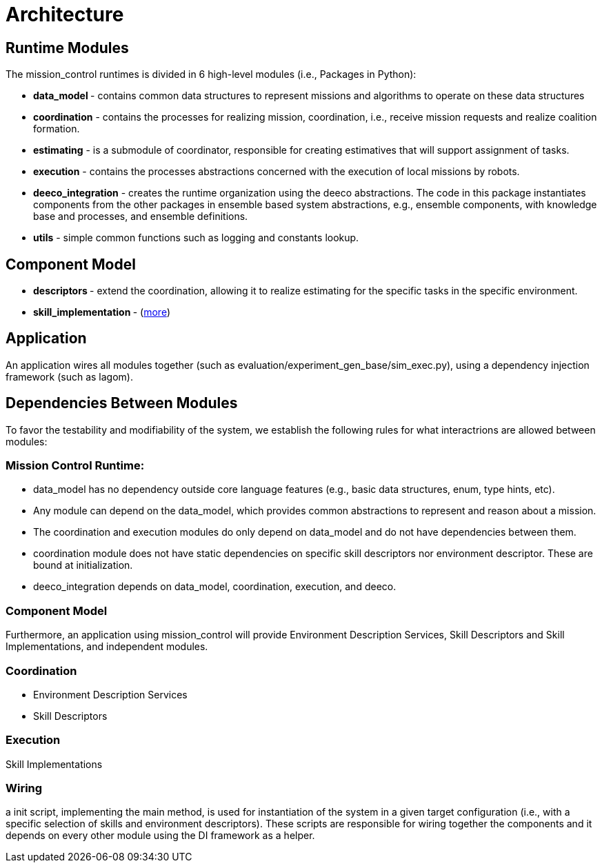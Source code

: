 = Architecture

== Runtime Modules

The mission_control runtimes is divided in 6 high-level modules (i.e., Packages in Python):

- ** data_model ** - contains common data structures to represent missions and algorithms to operate on these data structures
// (xref:modules/data_model.adoc[more]).
- **coordination** - contains the processes for realizing mission, coordination, i.e., receive mission requests and realize coalition formation.
//(xref:modules/.adoc[more])
- **estimating** - is a submodule of coordinator, responsible for  creating estimatives that will support assignment of tasks.
//(xref:modules/estimating.adoc[more])
- **execution** - contains the processes abstractions concerned with  the execution of local missions by robots.
//(xref:modules/execution.adoc[more])
- **deeco_integration** - creates the runtime organization using the  deeco abstractions. The code in this package instantiates components from the other packages in ensemble based system abstractions, e.g., ensemble components, with knowledge base and processes, and ensemble definitions. 
// (xref:modules/deeco_integration.adoc[more])
- **utils** - simple common functions such as logging and constants  lookup.
// (xref:modules/utils.adoc[more])

== Component Model

- ** descriptors  ** -  extend the coordination, allowing it to realize estimating for the specific tasks in the specific environment.
//(xref:modules/descriptors.adoc[more])
- ** skill_implementation ** -  (xref:modules/skill_implementation.adoc[more])

== Application
An application wires all modules together (such as evaluation/experiment_gen_base/sim_exec.py), using a dependency injection framework (such as lagom). 


== Dependencies Between Modules
To favor the testability and modifiability of the system, we establish the following rules for what interactrions are allowed between modules:

=== Mission Control Runtime: 

- data_model has no dependency outside core language features (e.g., basic data structures, enum, type hints, etc).
- Any module can depend on the data_model, which provides common abstractions to represent and reason about a mission.
- The coordination and execution modules do only depend on data_model and do not have dependencies between them.
- coordination module does not have static dependencies on specific skill descriptors nor environment descriptor. These are bound at initialization.
- deeco_integration depends on data_model, coordination, execution, and deeco. 


=== Component Model

Furthermore, an application using mission_control will provide Environment Description Services, Skill Descriptors and Skill Implementations, and independent modules.


=== Coordination

- Environment Description Services
- Skill Descriptors

=== Execution

Skill Implementations



=== Wiring
a init script, implementing the main method,  is used for instantiation of the system in a given target configuration (i.e., with a specific selection of skills and environment descriptors). These scripts are responsible for wiring together the components and it depends on every other module using the DI framework as a helper.


// === Dependencies
// image::images/dependencies.svg[]